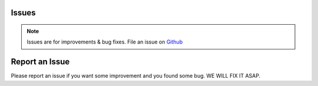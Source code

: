 Issues
-------

.. note::
    Issues are for improvements & bug fixes. File an issue on `Github <https://github.com/gerardvidamo/Fleximi/issues>`_

Report an Issue
---------------

Please report an issue if you want some improvement and you found some bug. WE WILL FIX IT ASAP.